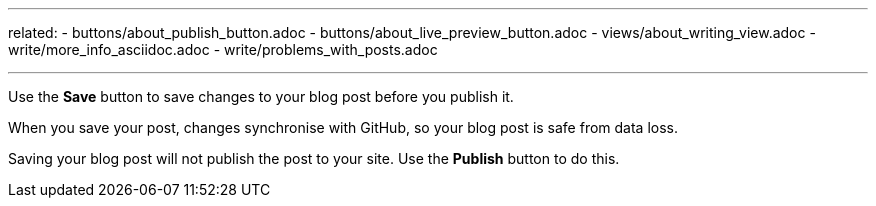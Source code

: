 ---
related:
    - buttons/about_publish_button.adoc
    - buttons/about_live_preview_button.adoc
    - views/about_writing_view.adoc
    - write/more_info_asciidoc.adoc
    - write/problems_with_posts.adoc

---

:experimental:

Use the btn:[Save] button to save changes to your blog post before you publish it.

When you save your post, changes synchronise with GitHub, so your blog post is safe from data loss.

Saving your blog post will not publish the post to your site. 
Use the btn:[Publish] button to do this.
